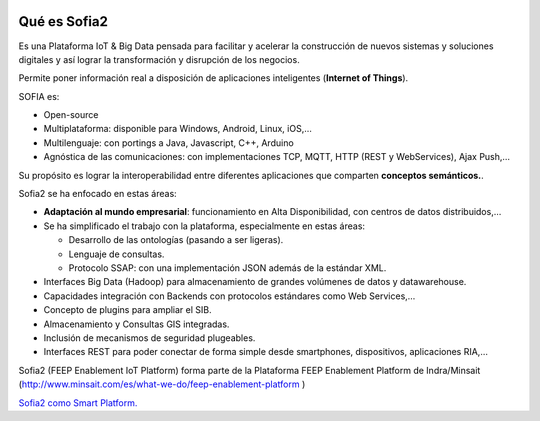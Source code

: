 .. figure::  ./images/logo_sofia2_grande.png
 :align:   center
 
Qué es Sofia2
=============

Es una Plataforma IoT & Big Data pensada para facilitar y acelerar la construcción de nuevos sistemas y soluciones digitales y así lograr la transformación y disrupción de los negocios.

Permite poner información real a disposición de aplicaciones inteligentes (**Internet of Things**).

SOFIA es:

-  Open-source

-  Multiplataforma: disponible para Windows, Android, Linux, iOS,…

-  Multilenguaje: con portings a Java, Javascript, C++, Arduino

-  Agnóstica de las comunicaciones: con implementaciones TCP, MQTT, HTTP (REST y WebServices), Ajax Push,…

Su propósito es lograr la interoperabilidad entre diferentes aplicaciones que comparten **conceptos semánticos.**.


Sofia2 se ha enfocado en estas áreas:

-  **Adaptación al mundo empresarial**: funcionamiento en Alta Disponibilidad, con centros de datos distribuidos,…

-  Se ha simplificado el trabajo con la plataforma, especialmente en estas áreas:

   -  Desarrollo de las ontologías (pasando a ser ligeras).

   -  Lenguaje de consultas.

   -  Protocolo SSAP: con una implementación JSON además de la estándar XML.

-  Interfaces Big Data (Hadoop) para almacenamiento de grandes volúmenes de datos y datawarehouse.

-  Capacidades integración con Backends con protocolos estándares como Web Services,…

-  Concepto de plugins para ampliar el SIB.

-  Almacenamiento y Consultas GIS integradas.

-  Inclusión de mecanismos de seguridad plugeables.

-  Interfaces REST para poder conectar de forma simple desde smartphones, dispositivos, aplicaciones RIA,…




Sofia2 (FEEP Enablement IoT Platform) forma parte de la Plataforma FEEP Enablement Platform de Indra/Minsait (http://www.minsait.com/es/what-we-do/feep-enablement-platform )




|ver-video| `Sofia2 como Smart Platform. <https://www.youtube.com/watch?v=BWZPfR0EfmY>`_


.. |ver-video| image:: ./images//youtube.png
   :target: https://www.youtube.com/watch?v=BWZPfR0EfmY

